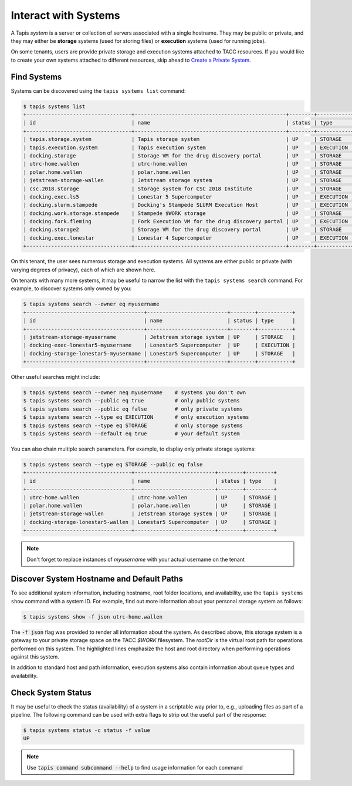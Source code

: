 Interact with Systems
=====================

A Tapis *system* is a server or collection of servers associated with a single
hostname. They may be public or private, and they may either be **storage**
systems (used for storing files) or **execution** systems (used for running
jobs).

On some tenants, users are provide private storage and execution systems
attached to TACC resources. If you would like to create your own systems
attached to different resources, skip ahead to
`Create a Private System <create_a_private_system.html>`_.


Find Systems
------------

Systems can be discovered using the ``tapis systems list`` command:

.. code-block::

   $ tapis systems list
   +----------------------------------+-------------------------------------------------+--------+-----------+
   | id                               | name                                            | status | type      |
   +----------------------------------+-------------------------------------------------+--------+-----------+
   | tapis.storage.system             | Tapis storage system                            | UP     | STORAGE   |
   | tapis.execution.system           | Tapis execution system                          | UP     | EXECUTION |
   | docking.storage                  | Storage VM for the drug discovery portal        | UP     | STORAGE   |
   | utrc-home.wallen                 | utrc-home.wallen                                | UP     | STORAGE   |
   | polar.home.wallen                | polar.home.wallen                               | UP     | STORAGE   |
   | jetstream-storage-wallen         | Jetstream storage system                        | UP     | STORAGE   |
   | csc.2018.storage                 | Storage system for CSC 2018 Institute           | UP     | STORAGE   |
   | docking.exec.ls5                 | Lonestar 5 Supercomputer                        | UP     | EXECUTION |
   | docking.slurm.stampede           | Docking's Stampede SLURM Execution Host         | UP     | EXECUTION |
   | docking.work.storage.stampede    | Stampede $WORK storage                          | UP     | STORAGE   |
   | docking.fork.fleming             | Fork Execution VM for the drug discovery portal | UP     | EXECUTION |
   | docking.storage2                 | Storage VM for the drug discovery portal        | UP     | STORAGE   |
   | docking.exec.lonestar            | Lonestar 4 Supercomputer                        | UP     | EXECUTION |
   +----------------------------------+-------------------------------------------------+--------+-----------+


On this tenant, the user sees numerous storage and execution systems. All
systems are either public or private (with varying degrees of privacy), each
of which are shown here.

On tenants with many more systems, it may be useful to narrow the list with
the ``tapis systems search`` command. For example, to discover systems only
owned by you:

.. code-block:: bash

   $ tapis systems search --owner eq myusername
   +--------------------------------------+--------------------------+--------+-----------+
   | id                                   | name                     | status | type      |
   +--------------------------------------+--------------------------+--------+-----------+
   | jetstream-storage-myusername         | Jetstream storage system | UP     | STORAGE   |
   | docking-exec-lonestar5-myusername    | Lonestar5 Supercomputer  | UP     | EXECUTION |
   | docking-storage-lonestar5-myusername | Lonestar5 Supercomputer  | UP     | STORAGE   |
   +--------------------------------------+--------------------------+--------+-----------+


Other useful searches might include:

.. code-block:: bash

   $ tapis systems search --owner neq myusername    # systems you don't own
   $ tapis systems search --public eq true          # only public systems
   $ tapis systems search --public eq false         # only private systems
   $ tapis systems search --type eq EXECUTION       # only execution systems
   $ tapis systems search --type eq STORAGE         # only storage systems
   $ tapis systems search --default eq true         # your default system


You can also chain multiple search parameters. For example, to display only
private storage systems:

.. code-block:: bash

   $ tapis systems search --type eq STORAGE --public eq false
   +----------------------------------+--------------------------+--------+---------+
   | id                               | name                     | status | type    |
   +----------------------------------+--------------------------+--------+---------+
   | utrc-home.wallen                 | utrc-home.wallen         | UP     | STORAGE |
   | polar.home.wallen                | polar.home.wallen        | UP     | STORAGE |
   | jetstream-storage-wallen         | Jetstream storage system | UP     | STORAGE |
   | docking-storage-lonestar5-wallen | Lonestar5 Supercomputer  | UP     | STORAGE |
   +----------------------------------+--------------------------+--------+---------+


.. note::

   Don't forget to replace instances of *myusername* with your actual username
   on the tenant



Discover System Hostname and Default Paths
------------------------------------------

To see additional system information, including hostname, root folder locations,
and availability, use the ``tapis systems show`` command with a system ID. For
example, find out more information about your personal storage system as
follows:



.. code-block:: bash

   $ tapis systems show -f json utrc-home.wallen

.. code-block:: json
   :linenos:
   :emphasize-lines: 31,32

   {
     "available": true,
     "default": false,
     "description": "Home system for user: wallen",
     "environment": null,
     "executionType": null,
     "globalDefault": false,
     "id": "utrc-home.wallen",
     "lastModified": "2 years ago",
     "login": null,
     "maxSystemJobs": null,
     "maxSystemJobsPerUser": null,
     "name": "utrc-home.wallen",
     "owner": "wma_prtl",
     "public": false,
     "queues": null,
     "revision": 1,
     "scheduler": null,
     "scratchDir": null,
     "site": "portal.dev",
     "status": "UP",
     "storage": {
       "proxy": null,
       "protocol": "SFTP",
       "mirror": false,
       "port": 22,
       "auth": {
         "type": "SSHKEYS"
       },
       "publicAppsDir": null,
       "host": "data.tacc.utexas.edu",
       "rootDir": "/work/03439/wallen",
       "homeDir": "/"
     },
     "type": "STORAGE",
     "uuid": "4106595520523988504-242ac113-0001-006",
     "workDir": null
   }


The :code:`-f json` flag was provided to render all information about the
system. As described above, this storage system is a gateway to your private
storage space on the TACC `$WORK` filesystem. The `rootDir` is the virtual root
path for operations performed on this system. The highlighted lines emphasize
the host and root directory when performing operations against this system.

In addition to standard host and path information, execution systems also contain
information about queue types and availability.


Check System Status
-------------------

It may be useful to check the status (availability) of a system in a scriptable
way prior to, e.g., uploading files as part of a pipeline. The following command
can be used with extra flags to strip out the useful part of the response:

.. code-block:: bash

   $ tapis systems status -c status -f value
   UP


.. note::

   Use :code:`tapis command subcommand --help` to find usage information for
   each command

